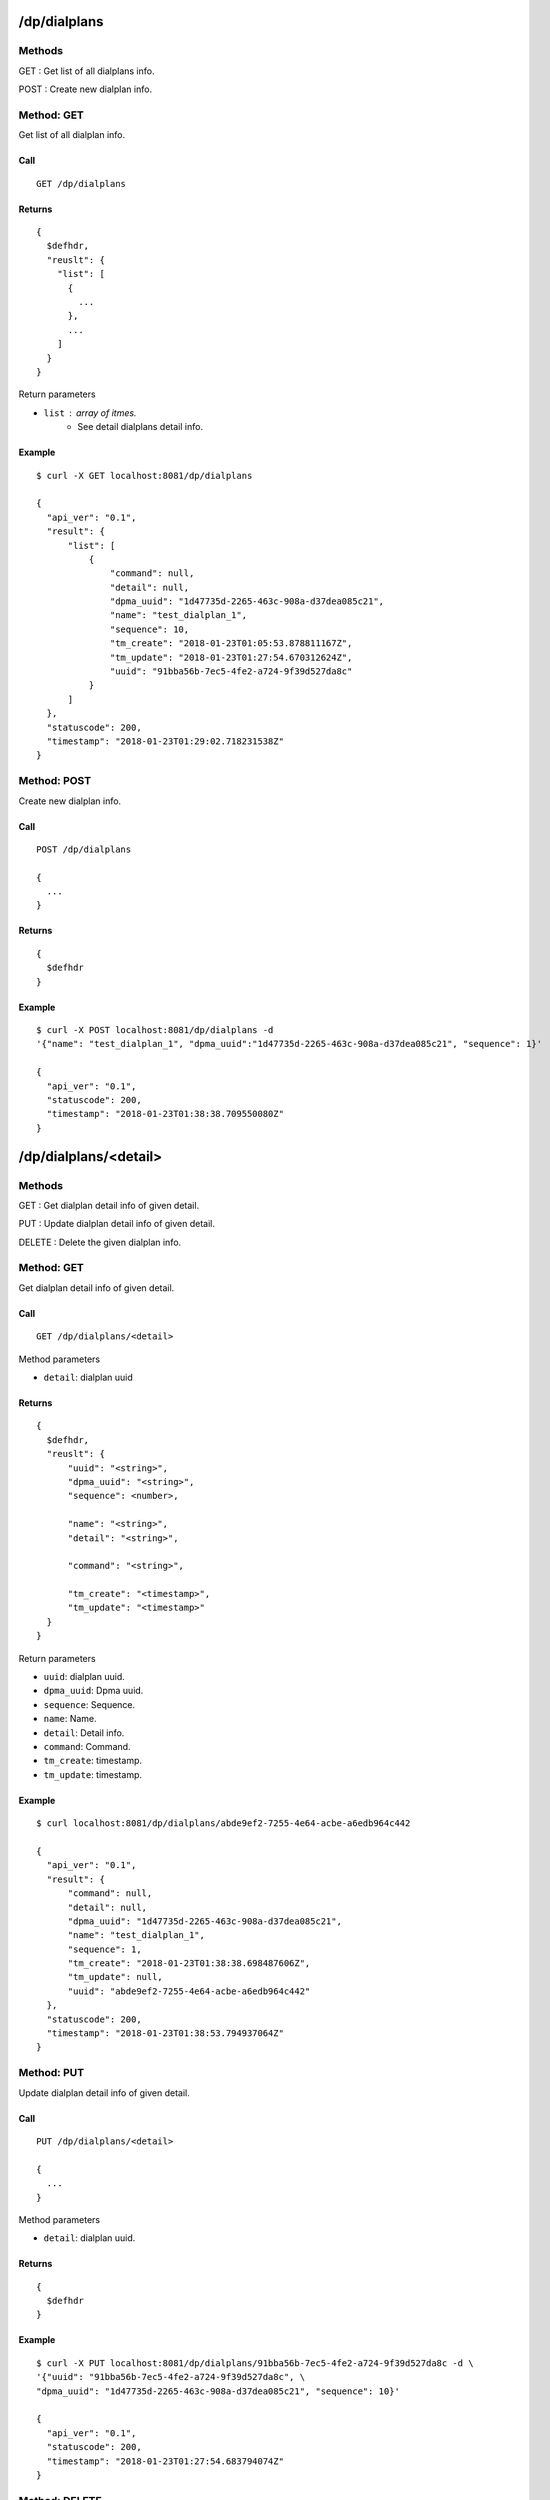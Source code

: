 .. _dialplan_api:

.. _dp_dialplans:

/dp/dialplans
=============

Methods
-------
GET : Get list of all dialplans info.

POST : Create new dialplan info.

.. _get_dp_dialplans:

Method: GET
-----------
Get list of all dialplan info.

Call
++++
::

   GET /dp/dialplans

Returns
+++++++
::

   {
     $defhdr,
     "reuslt": {
       "list": [
         {
           ...
         },
         ...
       ]
     }
   }

Return parameters

* ``list`` : array of itmes.
    * See detail dialplans detail info.

Example
+++++++
::

  $ curl -X GET localhost:8081/dp/dialplans
  
  {
    "api_ver": "0.1",
    "result": {
        "list": [
            {
                "command": null,
                "detail": null,
                "dpma_uuid": "1d47735d-2265-463c-908a-d37dea085c21",
                "name": "test_dialplan_1",
                "sequence": 10,
                "tm_create": "2018-01-23T01:05:53.878811167Z",
                "tm_update": "2018-01-23T01:27:54.670312624Z",
                "uuid": "91bba56b-7ec5-4fe2-a724-9f39d527da8c"
            }
        ]
    },
    "statuscode": 200,
    "timestamp": "2018-01-23T01:29:02.718231538Z"
  }

Method: POST
------------
Create new dialplan info.

Call
++++
::

  POST /dp/dialplans
  
  {
    ...
  }

Returns
+++++++
::

   {
     $defhdr
   }

Example
+++++++
::

  $ curl -X POST localhost:8081/dp/dialplans -d 
  '{"name": "test_dialplan_1", "dpma_uuid":"1d47735d-2265-463c-908a-d37dea085c21", "sequence": 1}'

  {
    "api_ver": "0.1",
    "statuscode": 200,
    "timestamp": "2018-01-23T01:38:38.709550080Z"
  }


.. _dp_dialplans_detail:
  
/dp/dialplans/<detail>
==========================

Methods
-------
GET : Get dialplan detail info of given detail.

PUT : Update dialplan detail info of given detail.

DELETE : Delete the given dialplan info.

.. _get_dp_dialplans_detail:

Method: GET
-----------
Get dialplan detail info of given detail.

Call
++++
::

  GET /dp/dialplans/<detail>


Method parameters

* ``detail``: dialplan uuid

Returns
+++++++
::

  {
    $defhdr,
    "reuslt": {
        "uuid": "<string>",
        "dpma_uuid": "<string>",
        "sequence": <number>,
        
        "name": "<string>",
        "detail": "<string>",
        
        "command": "<string>",
        
        "tm_create": "<timestamp>",
        "tm_update": "<timestamp>"
    }
  }

Return parameters

* ``uuid``: dialplan uuid.
* ``dpma_uuid``: Dpma uuid.
* ``sequence``: Sequence.

* ``name``: Name.
* ``detail``: Detail info.

* ``command``: Command.

* ``tm_create``: timestamp.
* ``tm_update``: timestamp.

Example
+++++++
::

  $ curl localhost:8081/dp/dialplans/abde9ef2-7255-4e64-acbe-a6edb964c442
  
  {
    "api_ver": "0.1",
    "result": {
        "command": null,
        "detail": null,
        "dpma_uuid": "1d47735d-2265-463c-908a-d37dea085c21",
        "name": "test_dialplan_1",
        "sequence": 1,
        "tm_create": "2018-01-23T01:38:38.698487606Z",
        "tm_update": null,
        "uuid": "abde9ef2-7255-4e64-acbe-a6edb964c442"
    },
    "statuscode": 200,
    "timestamp": "2018-01-23T01:38:53.794937064Z"
  }


.. _put_dp_dialplans_detail:

Method: PUT
-----------
Update dialplan detail info of given detail.

Call
++++
::

  PUT /dp/dialplans/<detail>
  
  {
    ...
  }


Method parameters

* ``detail``: dialplan uuid.

Returns
+++++++
::

  {
    $defhdr
  }

Example
+++++++
::

  $ curl -X PUT localhost:8081/dp/dialplans/91bba56b-7ec5-4fe2-a724-9f39d527da8c -d \
  '{"uuid": "91bba56b-7ec5-4fe2-a724-9f39d527da8c", \
  "dpma_uuid": "1d47735d-2265-463c-908a-d37dea085c21", "sequence": 10}'
  
  {
    "api_ver": "0.1",
    "statuscode": 200,
    "timestamp": "2018-01-23T01:27:54.683794074Z"
  }
  

.. _delete_dp_dialplans_detail:

Method: DELETE
--------------
DELETE : Delete the given dialplan info.

Call
++++
::

  DELETE /dp/dialplans/<detail>

Returns
+++++++
::

  {
    $defhdr
  }

Example
+++++++
::

  $ curl -X DELETE localhost:8081/dp/dialplans/91bba56b-7ec5-4fe2-a724-9f39d527da8c
  
  {
    "api_ver": "0.1",
    "statuscode": 200,
    "timestamp": "2018-01-23T01:29:34.538575375Z"
  }

  
  
.. _dp_dpmas:

/dp/dpmas
=========

Methods
-------
GET : Get list of all dpma info.

POST : Create new dpma info.

.. _get_dp_dpmas:

Method: GET
-----------
Get list of all dpma info.

Call
++++
::

   GET /dp/dpmas

Returns
+++++++
::

   {
     $defhdr,
     "reuslt": {
       "list": [
         {
           ...
         },
         ...
       ]
     }
   }

Return parameters

* ``list`` : array of itmes.
    * See detail dpma detail info.

Example
+++++++
::

  $ curl localhost:8081/dp/dpmas
  
  {
    "api_ver": "0.1",
    "result": {
        "list": [
            {
                "detail": "test dpma dpma",
                "name": "test dpma",
                "tm_create": "2018-01-22T23:40:55.513269352Z",
                "tm_update": null,
                "uuid": "1d47735d-2265-463c-908a-d37dea085c21"
            }
        ]
    },
    "statuscode": 200,
    "timestamp": "2018-01-22T23:41:06.819146813Z"
  }

Method: POST
------------
Create new dpma info.

Call
++++
::

  POST /dp/dpmas
  
  {
    ...
  }

Returns
+++++++
::

   {
     $defhdr
   }

Example
+++++++
::

  $ curl -X POST localhost:8081/dp/dpmas -d '{"name": "test dpma", "detail": "test dpma dpma"}'

  {
    "api_ver": "0.1",
    "statuscode": 200,
    "timestamp": "2018-01-22T23:40:55.524091997Z"
  }


.. _dp_dpmas_detail:
  
/dp/dpmas/<detail>
==========================

Methods
-------
GET : Get dpmas detail info of given detail.

PUT : Update dpmas detail info of given detail.

DELETE : Delete the given dpmas info.

.. _get_dp_dpmas_detail:

Method: GET
-----------
Get dpma detail info of given detail.

Call
++++
::

  GET /dp/dpmas/<detail>


Method parameters

* ``detail``: dpma uuid

Returns
+++++++
::

  {
    $defhdr,
    "reuslt": {
        "uuid": "<string>",
        
        "name": "<string>",
        "detail": "<string>",
        
        "tm_create": "<string>",
        "tm_update": "<string>"
        
    }
  }

Return parameters

* ``uuid``: dlma uuid.

* ``name``: Name.
* ``detail``: Detail info.

* ``tm_create``: timestamp.
* ``tm_update``: timestamp.

Example
+++++++
::

  $ curl localhost:8081/dp/dpmas/1d47735d-2265-463c-908a-d37dea085c21
  
  {
    "api_ver": "0.1",
    "result": {
        "detail": "test dpma dpma",
        "name": "test dpma",
        "tm_create": "2018-01-22T23:40:55.513269352Z",
        "tm_update": null,
        "uuid": "1d47735d-2265-463c-908a-d37dea085c21"
    },
    "statuscode": 200,
    "timestamp": "2018-01-22T23:43:06.585017860Z"
  }


.. _put_dp_dpmas_detail:

Method: PUT
-----------
Update dpmas detail info of given detail.

Call
++++
::

  PUT /dp/dpmas/<detail>
  
  {
    ...
  }


Method parameters

* ``detail``: dpma uuid.

Returns
+++++++
::

  {
    $defhdr
  }

Example
+++++++
::

  $ curl -X PUT localhost:8081/dp/dpmas/1d47735d-2265-463c-908a-d37dea085c21 -d 
  '{"name": "test change name" }'
  
  {
    "api_ver": "0.1",
    "statuscode": 200,
    "timestamp": "2018-01-22T23:46:38.238159711Z"
  }
  

.. _delete_dp_dpmas_detail:

Method: DELETE
--------------
DELETE : Delete the given dpma info.

Call
++++
::

  DELETE /dp/dpmas/<detail>

Returns
+++++++
::

  {
    $defhdr
  }

Example
+++++++
::

  $ curl -X DELETE localhost:8081/dp/dpmas/1d47735d-2265-463c-908a-d37dea085c21
  
  {
    "api_ver": "0.1",
    "statuscode": 200,
    "timestamp": "2018-01-23T01:59:22.411717755Z"
  }

.. _dialplan_setting:

/dialplan/setting
=================

Methods
-------
GET : Get current dialplan setting.

PUT : Update current dialplan setting.

.. _get_dialplan_setting:

Method: GET
-----------
GET : Get current dialplan setting.

This result does not mean to currently running setting. 
It shows the only setting file.

Call
++++
::

  GET ^/dialplan/setting?<format=<value>>
  
Method parameters

* ``format``: The only text type is allowed.
  
Returns
+++++++
::

  {
    $defhdr,
    "result": {
      ...
    }
  }

Return parameters

* See detail at dialplan setting.

Example
+++++++
::

  $ curl -X GET localhost:8081/dialplan/setting\?format=text
  
  {
    "api_ver": "0.1", 
    "timestamp": "2018-01-21T19:19:12.139325742Z", 
    "statuscode": 200, 
    "result": "; extensions.conf - the Asterisk dial plan\n;\n;..."
  }


.. _put_dialplan_setting:

Method: PUT
-----------
PUT : Update dialplan setting.

Update only setting file. To adapt to the module, it required module reload.

Call
++++
::

  PUT ^/dialplan/setting
  
  {
    ...
  }

Data parameters

* dialplan setting info.
  
Returns
+++++++
::

  {
    $defhdr
  }
   
Example
+++++++
::

  $ curl -X PUT localhost:8081/dialplan/setting -d 'Test update'
  
  {"api_ver": "0.1", "timestamp": "2018-01-21T19:24:50.827410461Z", "statuscode": 200}
  
